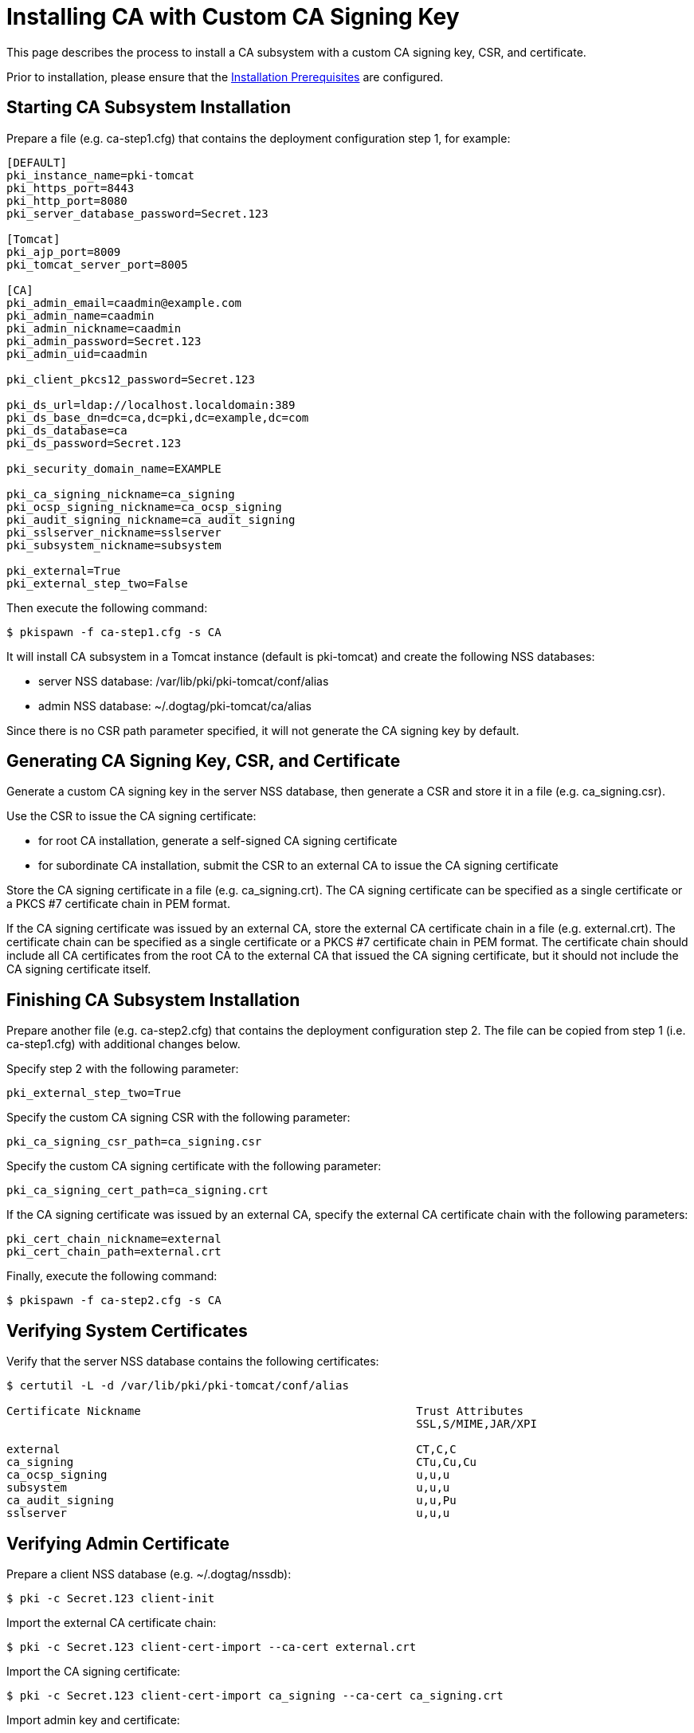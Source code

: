 = Installing CA with Custom CA Signing Key 

This page describes the process to install a CA subsystem with a custom CA signing key, CSR, and certificate.

Prior to installation, please ensure that the link:../others/Installation_Prerequisites.adoc[Installation Prerequisites] are configured.

== Starting CA Subsystem Installation 
Prepare a file (e.g. ca-step1.cfg) that contains the deployment configuration step 1, for example:

[literal,subs="+quotes,verbatim"]
....
[DEFAULT]
pki_instance_name=pki-tomcat
pki_https_port=8443
pki_http_port=8080
pki_server_database_password=Secret.123

[Tomcat]
pki_ajp_port=8009
pki_tomcat_server_port=8005

[CA]
pki_admin_email=caadmin@example.com
pki_admin_name=caadmin
pki_admin_nickname=caadmin
pki_admin_password=Secret.123
pki_admin_uid=caadmin

pki_client_pkcs12_password=Secret.123

pki_ds_url=ldap://localhost.localdomain:389
pki_ds_base_dn=dc=ca,dc=pki,dc=example,dc=com
pki_ds_database=ca
pki_ds_password=Secret.123

pki_security_domain_name=EXAMPLE

pki_ca_signing_nickname=ca_signing
pki_ocsp_signing_nickname=ca_ocsp_signing
pki_audit_signing_nickname=ca_audit_signing
pki_sslserver_nickname=sslserver
pki_subsystem_nickname=subsystem

pki_external=True
pki_external_step_two=False
....

Then execute the following command:

[literal,subs="+quotes,verbatim"]
....
$ pkispawn -f ca-step1.cfg -s CA
....

It will install CA subsystem in a Tomcat instance (default is pki-tomcat) and create the following NSS databases:

* server NSS database: /var/lib/pki/pki-tomcat/conf/alias
* admin NSS database: ~/.dogtag/pki-tomcat/ca/alias

Since there is no CSR path parameter specified, it will not generate the CA signing key by default.

== Generating CA Signing Key, CSR, and Certificate 
Generate a custom CA signing key in the server NSS database, then generate a CSR and store it in a file (e.g. ca_signing.csr).

Use the CSR to issue the CA signing certificate:

* for root CA installation, generate a self-signed CA signing certificate
* for subordinate CA installation, submit the CSR to an external CA to issue the CA signing certificate

Store the CA signing certificate in a file (e.g. ca_signing.crt). The CA signing certificate can be specified as a single certificate or a PKCS #7 certificate chain in PEM format.

If the CA signing certificate was issued by an external CA, store the external CA certificate chain in a file (e.g. external.crt). The certificate chain can be specified as a single certificate or a PKCS #7 certificate chain in PEM format. The certificate chain should include all CA certificates from the root CA to the external CA that issued the CA signing certificate, but it should not include the CA signing certificate itself.

// See also:
// AI: the following page and the links within need to be converted and brought under the repository
//
// * link:https://github.com/dogtagpki/pki/wiki/Generating-CA-Signing-Certificate[Generating CA Signing Certificate]

== Finishing CA Subsystem Installation 
Prepare another file (e.g. ca-step2.cfg) that contains the deployment configuration step 2. The file can be copied from step 1 (i.e. ca-step1.cfg) with additional changes below.

Specify step 2 with the following parameter:

[literal,subs="+quotes,verbatim"]
....
pki_external_step_two=True
....

Specify the custom CA signing CSR with the following parameter:

[literal,subs="+quotes,verbatim"]
....
pki_ca_signing_csr_path=ca_signing.csr
....

Specify the custom CA signing certificate with the following parameter:

[literal,subs="+quotes,verbatim"]
....
pki_ca_signing_cert_path=ca_signing.crt
....

If the CA signing certificate was issued by an external CA, specify the external CA certificate chain with the following parameters:

[literal,subs="+quotes,verbatim"]
....
pki_cert_chain_nickname=external
pki_cert_chain_path=external.crt
....

Finally, execute the following command:

[literal,subs="+quotes,verbatim"]
....
$ pkispawn -f ca-step2.cfg -s CA
....

== Verifying System Certificates 
Verify that the server NSS database contains the following certificates:

[literal,subs="+quotes,verbatim"]
....
$ certutil -L -d /var/lib/pki/pki-tomcat/conf/alias

Certificate Nickname                                         Trust Attributes
                                                             SSL,S/MIME,JAR/XPI

external                                                     CT,C,C
ca_signing                                                   CTu,Cu,Cu
ca_ocsp_signing                                              u,u,u
subsystem                                                    u,u,u
ca_audit_signing                                             u,u,Pu
sslserver                                                    u,u,u
....

== Verifying Admin Certificate 
Prepare a client NSS database (e.g. ~/.dogtag/nssdb):

[literal,subs="+quotes,verbatim"]
....
$ pki -c Secret.123 client-init
....

Import the external CA certificate chain:

[literal,subs="+quotes,verbatim"]
....
$ pki -c Secret.123 client-cert-import --ca-cert external.crt
....

Import the CA signing certificate:

[literal,subs="+quotes,verbatim"]
....
$ pki -c Secret.123 client-cert-import ca_signing --ca-cert ca_signing.crt
....

Import admin key and certificate:

[literal,subs="+quotes,verbatim"]
....
$ pki -c Secret.123 pkcs12-import \
    --pkcs12 ~/.dogtag/pki-tomcat/ca_admin_cert.p12 \
    --pkcs12-password Secret.123
....

Verify that the admin certificate can be used to access the CA subsystem by executing the following command:

[literal,subs="+quotes,verbatim"]
....
$ pki -c Secret.123 -n caadmin ca-user-show caadmin
--------------
User "caadmin"
--------------
  User ID: caadmin
  Full name: caadmin
  Email: caadmin@example.com
  Type: adminType
  State: 1
....
